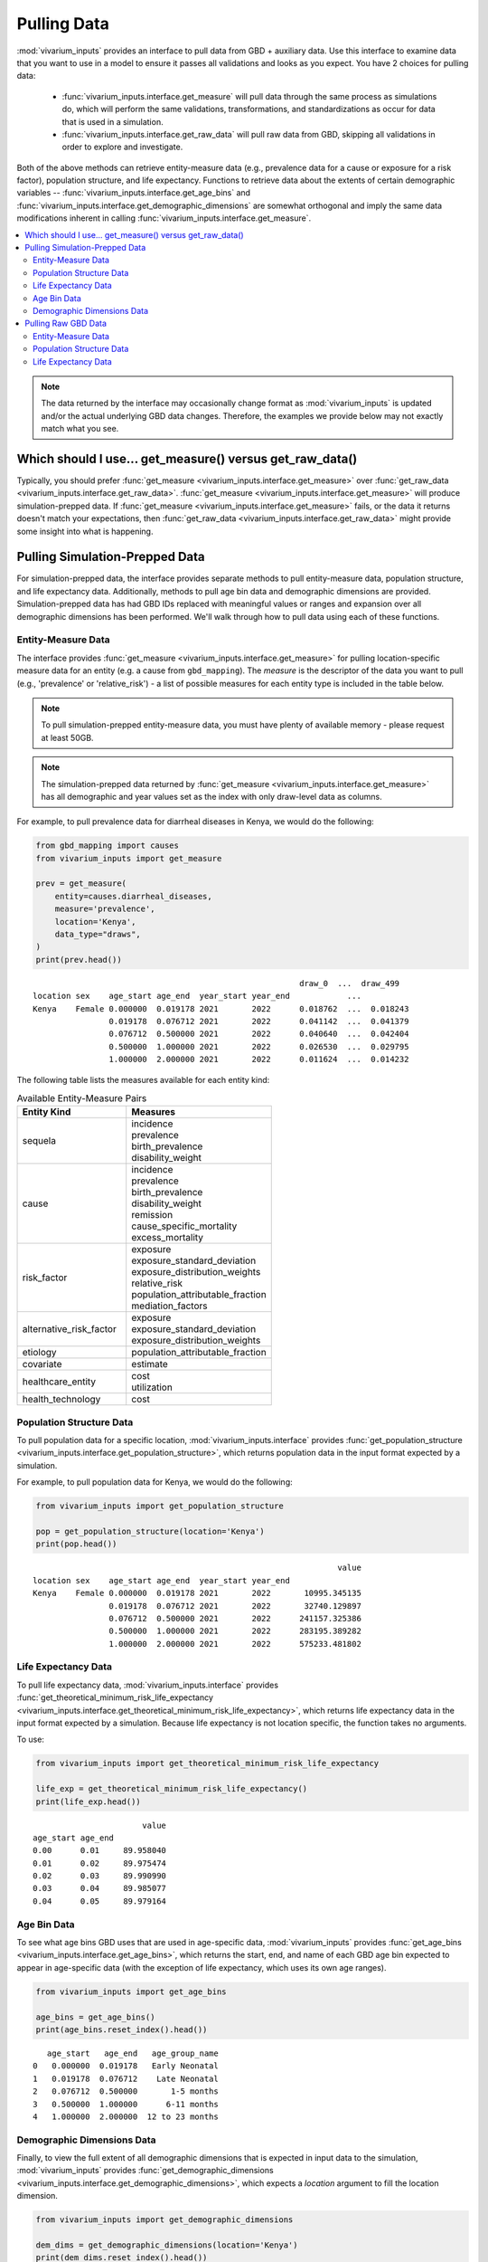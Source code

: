 ============
Pulling Data
============


.. testsetup::

    import inspect

    from vivarium_inputs import (
        get_measure,
        get_population_structure,
        get_theoretical_minimum_risk_life_expectancy,
        get_age_bins,
        get_demographic_dimensions,
        get_raw_data,
    )

    def check_args(func, used_args):
        """Test that the above code-block is valid given that we don't guaranteed 
        access to vivarium_gbd_access
        """

        # TODO: Test that the argument and return types are as expected for each
        # function. We can't easily do this now because we are supporting py3.9
        # which doesn't allow for type hints using | (instead of Union) and
        # we've implemented a bit of that.
        
        actual_args = inspect.signature(func).parameters
        
        # Check that all arguments passed in actually exist in the signature
        assert not set(used_args).difference(set(actual_args))

        # Check that any args not passed in actually have a default in the signature
        check_for_default = [arg for arg in actual_args if arg not in used_args]
        assert all(actual_args[arg].default != inspect._empty for arg in check_for_default)


:mod:`vivarium_inputs` provides an interface to pull data from GBD + auxiliary
data. Use this interface to examine data that you want to use in a model to
ensure it passes all validations and looks as you expect. You have 2 choices
for pulling data:

  - :func:`vivarium_inputs.interface.get_measure` will pull data through the
    same process as simulations do, which will perform the same validations,
    transformations, and standardizations as occur for data that is used in a
    simulation.

  - :func:`vivarium_inputs.interface.get_raw_data` will pull raw data from GBD,
    skipping all validations in order to explore and investigate.

Both of the above methods can retrieve entity-measure data (e.g.,
prevalence data for a cause or exposure for a risk factor), population structure,
and life expectancy. Functions to retrieve data about the extents of certain
demographic variables --  :func:`vivarium_inputs.interface.get_age_bins` and
:func:`vivarium_inputs.interface.get_demographic_dimensions` are somewhat
orthogonal and imply the same data modifications inherent in
calling :func:`vivarium_inputs.interface.get_measure`.

.. contents::
    :depth: 2
    :local:
    :backlinks: none

.. note::

    The data returned by the interface may occasionally change format as 
    :mod:`vivarium_inputs` is updated and/or the actual underlying GBD data 
    changes. Therefore, the examples we provide below may not exactly match 
    what you see.

Which should I use... get_measure() versus get_raw_data()
---------------------------------------------------------
Typically, you should prefer :func:`get_measure <vivarium_inputs.interface.get_measure>` over
:func:`get_raw_data <vivarium_inputs.interface.get_raw_data>`. 
:func:`get_measure <vivarium_inputs.interface.get_measure>` will produce 
simulation-prepped data. If :func:`get_measure <vivarium_inputs.interface.get_measure>`
fails, or the data it returns doesn't match your expectations, then
:func:`get_raw_data <vivarium_inputs.interface.get_raw_data>` might provide some 
insight into what is happening.

Pulling Simulation-Prepped Data
-------------------------------
For simulation-prepped data, the interface provides separate methods to pull
entity-measure data, population structure, and life expectancy data. Additionally,
methods to pull age bin data and demographic dimensions are provided. 
Simulation-prepped data has had GBD IDs replaced with meaningful values or ranges and
expansion over all demographic dimensions has been performed. We'll walk
through how to pull data using each of these functions.

Entity-Measure Data
+++++++++++++++++++
The interface provides :func:`get_measure <vivarium_inputs.interface.get_measure>` 
for pulling location-specific measure data for an entity (e.g. a cause from 
``gbd_mapping``). The `measure` is the descriptor of the data you want to pull 
(e.g., 'prevalence' or 'relative_risk') - a list of possible measures for each entity
type is included in the table below.

.. note::

    To pull simulation-prepped entity-measure data, you must have plenty of 
    available memory - please request at least 50GB.

.. note::

    The simulation-prepped data returned by :func:`get_measure <vivarium_inputs.interface.get_measure>`
    has all demographic and year values set as the index with only draw-level
    data as columns.

For example, to pull prevalence data for diarrheal diseases in Kenya, we would
do the following:

.. code-block:: python

    from gbd_mapping import causes
    from vivarium_inputs import get_measure

    prev = get_measure(
        entity=causes.diarrheal_diseases,
        measure='prevalence',
        location='Kenya',
        data_type="draws",
    )
    print(prev.head())

::

                                                            draw_0  ...  draw_499
    location sex    age_start age_end  year_start year_end            ...          
    Kenya    Female 0.000000  0.019178 2021       2022      0.018762  ...  0.018243
                    0.019178  0.076712 2021       2022      0.041142  ...  0.041379
                    0.076712  0.500000 2021       2022      0.040640  ...  0.042404
                    0.500000  1.000000 2021       2022      0.026530  ...  0.029795
                    1.000000  2.000000 2021       2022      0.011624  ...  0.014232

.. testcode::
    :hide:
    
    check_args(get_measure, ["entity", "measure", "location", "data_type"])


The following table lists the measures available for each entity kind:

.. list-table:: Available Entity-Measure Pairs
    :header-rows: 1
    :widths: 30, 40

    *   - Entity Kind
        - Measures
    *   - sequela
        - | incidence
          | prevalence
          | birth_prevalence
          | disability_weight
    *   - cause
        - | incidence
          | prevalence
          | birth_prevalence
          | disability_weight
          | remission
          | cause_specific_mortality
          | excess_mortality
    *   - risk_factor
        - | exposure
          | exposure_standard_deviation
          | exposure_distribution_weights
          | relative_risk
          | population_attributable_fraction
          | mediation_factors
    *   - alternative_risk_factor
        - | exposure
          | exposure_standard_deviation
          | exposure_distribution_weights
    *   - etiology
        - | population_attributable_fraction
    *   - covariate
        - | estimate
    *   - healthcare_entity
        - | cost
          | utilization
    *   - health_technology
        - | cost

Population Structure Data
+++++++++++++++++++++++++
To pull population data for a specific location, :mod:`vivarium_inputs.interface`
provides :func:`get_population_structure <vivarium_inputs.interface.get_population_structure>`, 
which returns population data in the input format expected by a simulation.

For example, to pull population data for Kenya, we would do the following:

.. code-block:: python

    from vivarium_inputs import get_population_structure

    pop = get_population_structure(location='Kenya')
    print(pop.head())

::

                                                                    value
    location sex    age_start age_end  year_start year_end               
    Kenya    Female 0.000000  0.019178 2021       2022       10995.345135
                    0.019178  0.076712 2021       2022       32740.129897
                    0.076712  0.500000 2021       2022      241157.325386
                    0.500000  1.000000 2021       2022      283195.389282
                    1.000000  2.000000 2021       2022      575233.481802

.. testcode::
    :hide:

    check_args(get_population_structure, ["location"])


Life Expectancy Data
++++++++++++++++++++
To pull life expectancy data, :mod:`vivarium_inputs.interface` provides 
:func:`get_theoretical_minimum_risk_life_expectancy <vivarium_inputs.interface.get_theoretical_minimum_risk_life_expectancy>`,
which returns life expectancy data in the input format expected by a simulation.
Because life expectancy is not location specific, the function takes no arguments.

To use:

.. code-block:: python

    from vivarium_inputs import get_theoretical_minimum_risk_life_expectancy

    life_exp = get_theoretical_minimum_risk_life_expectancy()
    print(life_exp.head())

::

                           value
    age_start age_end           
    0.00      0.01     89.958040
    0.01      0.02     89.975474
    0.02      0.03     89.990990
    0.03      0.04     89.985077
    0.04      0.05     89.979164

.. testcode::
    :hide:

    check_args(get_theoretical_minimum_risk_life_expectancy, [])


Age Bin Data
++++++++++++
To see what age bins GBD uses that are used in age-specific data, :mod:`vivarium_inputs`
provides :func:`get_age_bins <vivarium_inputs.interface.get_age_bins>`, which returns 
the start, end, and name of each GBD age bin expected to appear in age-specific data 
(with the exception of life expectancy, which uses its own age ranges).

.. code-block:: python

    from vivarium_inputs import get_age_bins

    age_bins = get_age_bins()
    print(age_bins.reset_index().head())

::

       age_start   age_end   age_group_name
    0   0.000000  0.019178   Early Neonatal
    1   0.019178  0.076712    Late Neonatal
    2   0.076712  0.500000       1-5 months
    3   0.500000  1.000000      6-11 months
    4   1.000000  2.000000  12 to 23 months

.. testcode::
    :hide:

    check_args(get_age_bins, [])


Demographic Dimensions Data
+++++++++++++++++++++++++++
Finally, to view the full extent of all demographic dimensions that is expected
in input data to the simulation, :mod:`vivarium_inputs` provides
:func:`get_demographic_dimensions <vivarium_inputs.interface.get_demographic_dimensions>`, 
which expects a `location` argument to fill the location dimension.

.. code-block:: python

    from vivarium_inputs import get_demographic_dimensions

    dem_dims = get_demographic_dimensions(location='Kenya')
    print(dem_dims.reset_index().head())

::

      location     sex  age_start   age_end  year_start  year_end
    0    Kenya  Female   0.000000  0.019178        2021      2022
    1    Kenya  Female   0.019178  0.076712        2021      2022
    2    Kenya  Female   0.076712  0.500000        2021      2022
    3    Kenya  Female   0.500000  1.000000        2021      2022
    4    Kenya  Female   1.000000  2.000000        2021      2022

.. testcode::
    :hide:

    check_args(get_demographic_dimensions, ["location"])


Pulling Raw GBD Data
--------------------
The interface provides :func:`get_raw_data <vivarium_inputs.interface.get_raw_data>`, 
which can be used to pull entity-measure data as well as population structure and life
expectancy. Raw validation checks are not performed to return data that can
be investigated for oddities. The only filtering that occurs is by applicable
measure id, metric id, or to most detailed causes where relevant. No formatting
or reshaping of the data is done. The following sections detail how to pull each
type of data.


Entity-Measure Data
+++++++++++++++++++
The interface provides :func:`get_raw_data <vivarium_inputs.interface.get_raw_data>` 
for pulling specific raw measure data for an entity for a single location from GBD, 
without the prep work that occurs on data for a simulation.

``entity`` should be a :class:`gbd_mapping.base_template.ModelableEntity` (e.g.,
a cause from ``gbd_mapping``), while ``measure`` should be a string
describing the measure for which you want to retrieve data (e.g., 'prevalence'
or 'relative_risk'). A list of possible measures for each entity
kind is included in the table below. Finally, ``location`` should be the string
location for which you want to pull data (e.g., 'Ethiopia'), in the form used by
GBD (e.g., 'United States' instead of 'USA').

For example, to pull draw-level raw prevalence data for diarrheal diseases in Kenya, we would
do the following:

.. code-block:: python

    from gbd_mapping import causes
    from vivarium_inputs import get_raw_data

    prev = get_raw_data(
        entity=causes.diarrheal_diseases,
        measure='prevalence',
        location='Kenya',
        data_type="draws",
    )
    print(prev.head())

::

        age_group_id  cause_id    draw_0  ...  year_id  metric_id  version_id
    50             2       302  0.018762  ...     2021          3        1471
    51             3       302  0.041142  ...     2021          3        1471
    52             6       302  0.014616  ...     2021          3        1471
    53             7       302  0.023237  ...     2021          3        1471
    54             8       302  0.024702  ...     2021          3        1471

.. testcode::
    :hide:

    check_args(get_raw_data, ["entity", "measure", "location", "data_type"])

    
The following table lists the measures available for each entity kind for pulling raw data:

.. list-table:: Available Entity-Measure Pairs
    :header-rows: 1
    :widths: 30, 40

    *   - Entity Kind
        - Measures
    *   - sequela
        - | incidence
          | prevalence
          | birth_prevalence
          | disability_weight
    *   - cause
        - | incidence
          | prevalence
          | birth_prevalence
          | disability_weight
          | remission
          | deaths
    *   - risk_factor
        - | exposure
          | exposure_standard_deviation
          | exposure_distribution_weights
          | relative_risk
          | population_attributable_fraction
          | mediation_factors
    *   - alternative_risk_factor
        - | exposure
          | exposure_standard_deviation
          | exposure_distribution_weights
    *   - etiology
        - | population_attributable_fraction
    *   - covariate
        - | estimate
    *   - healthcare_entity
        - | cost
          | utilization
    *   - health_technology
        - | cost

Population Structure Data
+++++++++++++++++++++++++
To pull raw population data for a specific location, we will actually use the same
:func:`get_raw_data <vivarium_inputs.interface.get_raw_data>` function we used for 
pulling entity-measure data, with a special Population entity.

For example, to pull population data for Kenya, we would do the following:

.. code-block:: python

    from vivarium_inputs import get_raw_data
    from vivarium_inputs.globals import Population

    pop = get_raw_data(entity=Population(), measure='structure', location='Kenya')
    print(pop.head())

::

       age_group_id  location_id  year_id  sex_id    population  run_id
    0             2          180     2021       1  1.145138e+04     359
    1             3          180     2021       1  3.402961e+04     359
    2             6          180     2021       1  3.187225e+06     359
    3             7          180     2021       1  3.264795e+06     359
    4             8          180     2021       1  2.997167e+06     359

.. testcode::
    :hide:

    check_args(get_raw_data, ["entity", "measure", "location"])


Life Expectancy Data
++++++++++++++++++++
Similarly to pull life expectancy data, we will use the same
:func:`get_raw_data <vivarium_inputs.interface.get_raw_data>` function with the 
special Population entity. Life expectancy data is not location-specific, so we'll 
just use the 'Global' location.

To use:

.. code-block:: python

    from vivarium_inputs import get_raw_data
    from vivarium_inputs.globals import Population

    life_exp = get_raw_data(Population(), 'theoretical_minimum_risk_life_expectancy', 'Global')
    print(life_exp.head())

::

        age  life_expectancy
    0  0.00        89.958040
    1  0.01        89.975474
    2  0.02        89.990990
    3  0.03        89.985077
    4  0.04        89.979164

.. testcode::
    :hide:

    check_args(get_raw_data, ["entity", "measure", "location"])

